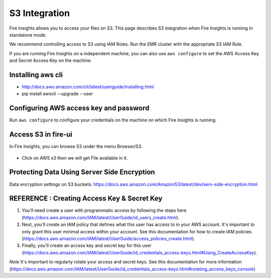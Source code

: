S3 Integration
==========

Fire Insights allows you to access your files on S3. This page describes S3 integration when Fire Insights is running in standalone mode.

We recommend controlling access to S3 using IAM Roles. Run the EMR cluster with the appropriate S3 IAM Role.

If you are running Fire Insights on a independent machine, you can also use ``aws configure`` to set the AWS Access Key and Secret Access Key on the machine.

Installing aws cli
---------------

- http://docs.aws.amazon.com/cli/latest/userguide/installing.html
- pip install awscli --upgrade --user

Configuring AWS access key and password
-----------------------------------

Run ``aws configure`` to configure your credentials on the machine on which Fire Insights is running.

   
Access S3 in fire-ui
---------------------

In Fire Insights, you can browse S3 under the menu Browser/S3.

.. figure:: ../_assets/tutorials/awscli/AWS3.PNG
   :alt: awscli
   :align: center
   
- Click on AWS s3 then we will get File available in it.

Protecting Data Using Server Side Encryption
--------------

Data encryption settings on S3 buckets: https://docs.aws.amazon.com/AmazonS3/latest/dev/serv-side-encryption.html


.. figure:: ../_assets/tutorials/awscli/AWS4.PNG
   :alt: awscli
   :align: center
   
   
REFERENCE : Creating Access Key & Secret Key
--------------

1. You'll need create a user with programmatic access by following the steps here (https://docs.aws.amazon.com/IAM/latest/UserGuide/id_users_create.html).

 

2. Next, you'll create an IAM policy that defines what this user has access to in your AWS account.  It's important to only grant this user minimal access within your account. See this documentation for how to create IAM policies (https://docs.aws.amazon.com/IAM/latest/UserGuide/access_policies_create.html).

 

3. Finally, you'll create an access key and secret key for this user (https://docs.aws.amazon.com/IAM/latest/UserGuide/id_credentials_access-keys.html#Using_CreateAccessKey).

*Note* It's important to regularly rotate your access and secret keys. See this documentation for more information (https://docs.aws.amazon.com/IAM/latest/UserGuide/id_credentials_access-keys.html#rotating_access_keys_console)

